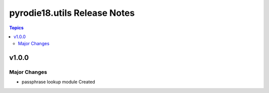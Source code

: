 =============================
pyrodie18.utils Release Notes
=============================

.. contents:: Topics

v1.0.0
======

Major Changes
-------------

- passphrase lookup module Created

